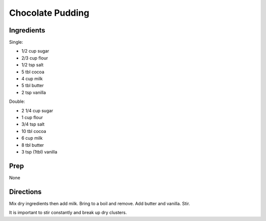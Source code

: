 Chocolate Pudding 
########################################################### 
 
Ingredients 
========================================================= 
 
Single:

- 1/2 cup sugar
- 2/3 cup flour
- 1/2 tsp salt
- 5 tbl cocoa
- 4 cup milk
- 5 tbl butter
- 2 tsp vanilla

Double:

- 2 1/4 cup sugar
- 1 cup flour
- 3/4 tsp salt
- 10 tbl cocoa
- 6 cup milk
- 8 tbl butter
- 3 tsp (1tbl) vanilla 
 
Prep 
========================================================= 
 
None 
 
Directions 
========================================================= 
 
Mix dry ingredients then add milk. Bring to a boil and remove. Add butter and vanilla. Stir.

It is important to stir constantly and break up dry clusters. 
